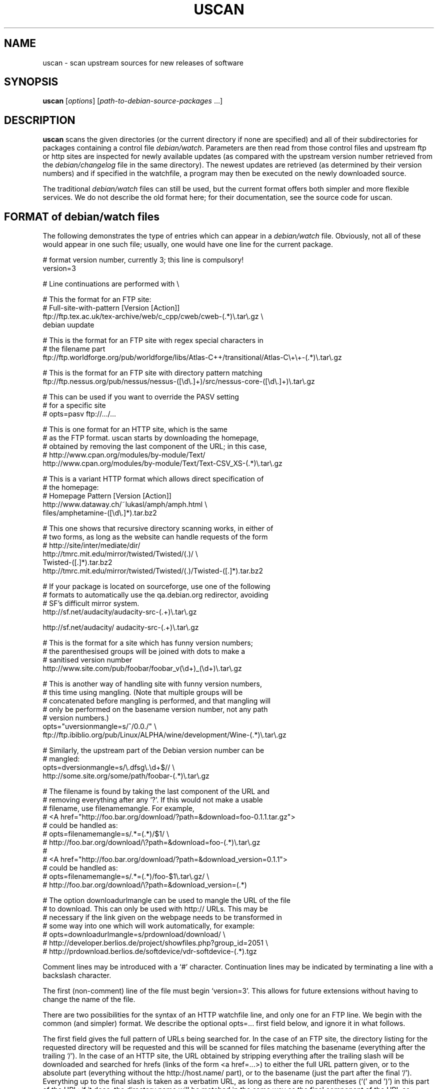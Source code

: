 .TH USCAN 1 "Debian Utilities" "DEBIAN" \" -*- nroff -*-
.SH NAME
uscan \- scan upstream sources for new releases of software
.SH SYNOPSIS
\fBuscan\fR [\fIoptions\fR] [\fIpath-to-debian-source-packages\fR ...]
.SH DESCRIPTION
\fBuscan\fR scans the given directories (or the current directory if
none are specified) and all of their subdirectories for packages
containing a control file \fIdebian/watch\fR.  Parameters are then
read from those control files and upstream ftp or http sites are
inspected for newly available updates (as compared with the upstream
version number retrieved from the \fIdebian/changelog\fR file in the
same directory).  The newest updates are retrieved (as determined by
their version numbers) and if specified in the watchfile, a program
may then be executed on the newly downloaded source.
.PP
The traditional \fIdebian/watch\fR files can still be used, but the
current format offers both simpler and more flexible services.  We do
not describe the old format here; for their documentation, see the
source code for \fRuscan\fR.

.SH FORMAT of debian/watch files

The following demonstrates the type of entries which can appear in a
\fIdebian/watch\fR file.  Obviously, not all of these would appear in
one such file; usually, one would have one line for the current
package.

.PP
.nf
# format version number, currently 3; this line is compulsory!
version=3

# Line continuations are performed with \\

# This the format for an FTP site:
# Full-site-with-pattern  [Version  [Action]]
ftp://ftp.tex.ac.uk/tex-archive/web/c_cpp/cweb/cweb-(.*)\\.tar\\.gz \\
  debian  uupdate

# This is the format for an FTP site with regex special characters in
# the filename part
ftp://ftp.worldforge.org/pub/worldforge/libs/Atlas-C++/transitional/Atlas-C\\+\\+-(.*)\\.tar\\.gz

# This is the format for an FTP site with directory pattern matching
ftp://ftp.nessus.org/pub/nessus/nessus-([\\d\\.]+)/src/nessus-core-([\\d\\.]+)\\.tar\\.gz

# This can be used if you want to override the PASV setting
# for a specific site
# opts=pasv ftp://.../...

# This is one format for an HTTP site, which is the same
# as the FTP format.  uscan starts by downloading the homepage,
# obtained by removing the last component of the URL; in this case,
# http://www.cpan.org/modules/by-module/Text/
http://www.cpan.org/modules/by-module/Text/Text-CSV_XS-(.*)\\.tar\\.gz

# This is a variant HTTP format which allows direct specification of
# the homepage:
# Homepage  Pattern  [Version  [Action]]
http://www.dataway.ch/~lukasl/amph/amph.html \\
  files/amphetamine-([\\d\\.]*).tar.bz2

# This one shows that recursive directory scanning works, in either of
# two forms, as long as the website can handle requests of the form
# http://site/inter/mediate/dir/
http://tmrc.mit.edu/mirror/twisted/Twisted/(\d\.\d)/ \\
  Twisted-([\d\.]*)\.tar\.bz2
http://tmrc.mit.edu/mirror/twisted/Twisted/(\d\.\d)/Twisted-([\d\.]*)\.tar\.bz2

# If your package is located on sourceforge, use one of the following
# formats to automatically use the qa.debian.org redirector, avoiding
# SF's difficult mirror system.
http://sf.net/audacity/audacity-src-(.+)\\.tar\\.gz

http://sf.net/audacity/ audacity-src-(.+)\\.tar\\.gz

# This is the format for a site which has funny version numbers;
# the parenthesised groups will be joined with dots to make a
# sanitised version number
http://www.site.com/pub/foobar/foobar_v(\\d+)_(\\d+)\\.tar\\.gz

# This is another way of handling site with funny version numbers,
# this time using mangling.  (Note that multiple groups will be
# concatenated before mangling is performed, and that mangling will
# only be performed on the basename version number, not any path
# version numbers.)
opts="uversionmangle=s/^/0.0./" \\
  ftp://ftp.ibiblio.org/pub/Linux/ALPHA/wine/development/Wine-(.*)\\.tar\\.gz

# Similarly, the upstream part of the Debian version number can be
# mangled:
opts=dversionmangle=s/\\.dfsg\\.\\d+$// \\
  http://some.site.org/some/path/foobar-(.*)\\.tar\\.gz

# The filename is found by taking the last component of the URL and
# removing everything after any '?'.  If this would not make a usable
# filename, use filenamemangle.  For example,
# <A href="http://foo.bar.org/download/?path=&download=foo-0.1.1.tar.gz">
# could be handled as:
# opts=filenamemangle=s/.*=(.*)/$1/ \\
#     http://foo.bar.org/download/\\?path=&download=foo-(.*)\\.tar\\.gz
# 
# <A href="http://foo.bar.org/download/?path=&download_version=0.1.1">
# could be handled as:
# opts=filenamemangle=s/.*=(.*)/foo-$1\\.tar\\.gz/ \\
#    http://foo.bar.org/download/\\?path=&download_version=(.*)

# The option downloadurlmangle can be used to mangle the URL of the file
# to download.  This can only be used with http:// URLs.  This may be
# necessary if the link given on the webpage needs to be transformed in
# some way into one which will work automatically, for example:
# opts=downloadurlmangle=s/prdownload/download/ \\
#   http://developer.berlios.de/project/showfiles.php?group_id=2051 \\
#   http://prdownload.berlios.de/softdevice/vdr-softdevice-(.*).tgz

.fi
.PP
Comment lines may be introduced with a `#' character.  Continuation
lines may be indicated by terminating a line with a backslash
character.
.PP
The first (non-comment) line of the file must begin `version=3'.  This
allows for future extensions without having to change the name of the
file.
.PP
There are two possibilities for the syntax of an HTTP watchfile line,
and only one for an FTP line.  We begin with the common (and simpler)
format.  We describe the optional opts=... first field below, and
ignore it in what follows.
.PP
The first field gives the full pattern of URLs being searched for.  In
the case of an FTP site, the directory listing for the requested
directory will be requested and this will be scanned for files
matching the basename (everything after the trailing `/').  In the
case of an HTTP site, the URL obtained by stripping everything after
the trailing slash will be downloaded and searched for hrefs (links of
the form <a href=...>) to either the full URL pattern given, or to the
absolute part (everything without the http://host.name/ part), or to
the basename (just the part after the final `/').  Everything up to
the final slash is taken as a verbatim URL, as long as there are no
parentheses (`(' and ')') in this part of the URL: if it does, the
directory name will be matched in the same way as the final component
of the URL as described below.  (Note that regex metacharacters such
as `+' are regarded literally unless they are in a path component
containing parentheses; see the Atlas-C++ example above.  Also, the
parentheses must match within each path component.)
.PP
The pattern (after the final slash) is a Perl regexp (see
\fBperlre\fR(1) for details of these).  You need to make the pattern
so tight that it matches only the upstream software you are interested
in and nothing else.  Also, the pattern will be anchored at the
beginning and at the end, so it must match the full filename.  (Note
that for HTTP URLs, the href may include the absolute path or full
site and path and still be accepted.)  The pattern must contain at
least one Perl group as explained in the next paragraph.
.PP
Having got a list of `files' matching the pattern, their version
numbers are extracted by treating the part matching the Perl regexp
groups, demarcated by `(...)', joining them with `.' as a separator,
and using the result as the version number of the file.  The version
number will then be mangled if required by the uversionmangle option
described below.  Finally, the file versions are then compared to find
the one with the greatest version number, as determined by \fBdpkg
--compare-versions\fR.  Note that if you need Perl groups which are
not to be used in the version number, either use `(?:...)' or use the
uversionmangle option to clean up the mess!
.PP
The current (upstream) version can be specified as the second
parameter in the watchfile line.  If this is \fIdebian\fR or absent,
then the current Debian version (as determined by
\fIdebian/changelog\fR) is used to determine the current upstream
version.  The current upstream version may also be specified by the
command-line option \fB\-\-upstream-version\fR, which specifies the
upstream version number of the currently installed package (i.e., the
Debian version number without epoch and Debian revision).  The
upstream version number will then be mangled using the dversionmangle
option if one is specified, as described below.  If the newest version
available is newer than the current version, then it is downloaded
into the parent directory, unless the \fB\-\-report\fR or
\fR\-\-report-status\fR option has been used.  Once the file has been
downloaded, then a symlink to the file is made from
\fI<package>_<version>.orig.tar.gz\fR if the file has a \fI.tar.gz\fR
or a \fI.tgz\fR suffix and from \fI<package>_<version>.orig.tar.bz2\fR
if the file has a \fI.tar.bz2\fR or a \fI.tbz\fR or \fI.tbz2\fR
suffix.
.PP
Finally, if a third parameter (an action) is given in the watchfile
line, this is taken as the name of a command, and the command
.nf
    \fIcommand \fB\-\-upstream-version\fI version filename\fR
.fi
is executed, using either the original file or the symlink name.  A
common such command would be \fBuupdate\fR(1).  (Note that the calling
syntax was slightly different when using watchfiles without a
`version=...' line; there the command executed was `command filename
version'.)  If the command is \fBuupdate\fR, then the
\fB\-\-no\-symlink\fR option is given to \fBuupdate\fR as a first
option, since any requested symlinking will already be done by
\fBuscan\fR.
.PP
The alternative version of the watchfile syntax for HTTP URLs is as
follows.  The first field is a homepage which should be downloaded and
then searched for hrefs matching the pattern given in the second
field.  (Again, this pattern will be anchored at the beginning and the
end, so it must match the whole href.  If you want to match just the
basename of the href, you can use a pattern like
".*/name-(.*)\\.tar\\.gz" if you know that there is a full URL, or
better still: "(?:.*/)?name-(.*)\\.tar\\.gz" if there may or may not
be.  Note the use of (?:...) to avoid making a backreference.)  If any
of the hrefs in the homepage which match the (anchored) pattern are
relative URLs, they will be taken as being relative to the base URL of
the homepage (i.e., with everything after the trailing slash removed),
or relative to the base URL specified in the homepage itself with a
<base href="..."> tag.  The third and fourth fields are the version
number and action fields as before.
.SH "PER-SITE OPTIONS"
A watchfile line may be prefixed with `opts=\fIoptions\fR', where
\fIoptions\fR is a comma-separated list of options.  The whole
\fIoptions\fR string may be enclosed in double quotes, which is
necessary if \fIoptions\fR contains any spaces.  The recognised
options are as follows:
.TP
\fBactive\fR and \fBpassive\fR (or \fBpasv\fR)
If used on an FTP line, these override the choice of whether to use
PASV mode or not, and force the use of the specified mode for this
site.
.TP
\fBuversionmangle=\fIrules\fR
This is used to mangle the upstream version number as matched by the
ftp://... or http:// rules as follows.  First, the \fIrules\fR string
is split into multiple rules at every `;'.  Then the upstream version
number is mangled by executing the Perl command:
.nf
    $version =~ \fIrule\fR;
.fi
for each rule.  Thus, suitable rules might be `s/^/0./' to prepend
`0.' to the version number and `s/_/./' to change underscores into
periods.  Note that the \fIrules\fR string may not contain commas;
this should not be a problem.
.TP
\fBdversionmangle=\fIrules\fR
This is used to mangle the Debian version number of the currently
installed package in the same way as the \fBuversionmangle\fR option.
Thus, a suitable rule might be `s/\\.dfsg\\.\\d+$//' to remove a
`.dfsg.1' suffix from the Debian version number, or to handle `.pre6'
type version numbers.  Again, the \fIrules\fR string may not contain
commas; this should not be a problem.
.TP
\fBversionmangle=\fIrules\fR
This is a syntactic shorthand for
\fBuversionmangle=\fIrules\fB,dversionmangle=\fIrules\fB, applying the
same rules to both the upstream and Debian version numbers.
.TP
\fBfilenamemangle=\fIrules\fR
This is used to mangle the filename with which the downloaded file
will be saved, and is parsed in the same way as the
\fBuversionmangle\fR option.  Examples of its use are given in the
examples section above.
.TP
\fBdownloadurlmangle=\fIrules\fR
This is used to mangle the URL to be used for the download.  The URL
is first computed based on the homepage downloaded and the pattern
matched, then the version number is determined from this URL.
Finally, any rules given by this option are applied before the actual
download attempt is made. An example of its use is given in the
examples section above.
.SH "Directory name checking"
Similarly to several other scripts in the \fBdevscripts\fR package,
\fBuscan\fR explores the requested directory trees looking for
\fIdebian/changelog\fR and \fIdebian/watch\fR files.  As a safeguard
against stray files causing potential problems, and in order to
promote efficiency, it will examine the name of the parent directory
once it finds the \fIdebian/changelog\fR file, and check that the
directory name corresponds to the package name.  It will only attempt
to download newer versions of the package and then perform any
requested action if the directory name matches the package name.
Precisely how it does this is controlled by two configuration file
variables DEVSCRIPTS_CHECK_DIRNAME_LEVEL and
DEVSCRIPTS_CHECK_DIRNAME_REGEX, and their corresponding command-line
options \fB\-\-check-dirname-level\fR and
\fB\-\-check-dirname-regex\fR.
.PP
DEVSCRIPTS_CHECK_DIRNAME_LEVEL can take the following values:
.TP
.B 0
Never check the directory name.
.TP
.B 1
Only check the directory name if we have had to change directory in
our search for \fIdebian/changelog\fR, that is, the directory
containing \fIdebian/changelog\fR is not the directory from which
\fBuscan\fR was invoked.  This is the default behaviour.
.TP
.B 2
Always check the directory name.
.PP
The directory name is checked by testing whether the current directory
name (as determined by \fBpwd\fR(1)) matches the regex given by the
configuration file option DEVSCRIPTS_CHECK_DIRNAME_REGEX or by the
command line option \fB\-\-check-dirname-regex\fR \fIregex\fR.  Here
\fIregex\fR is a Perl regex (see \fBperlre\fR(3perl)), which will be
anchored at the beginning and the end.  If \fIregex\fR contains a '/',
then it must match the full directory path.  If not, then it must
match the full directory name.  If \fIregex\fR contains the string
\'PACKAGE', this will be replaced by the source package name, as
determined from the changelog.  The default value for the regex is:
\'PACKAGE(-.*)?', thus matching directory names such as PACKAGE and
PACKAGE-version.
.SH EXAMPLE
This script will perform a fully automatic upstream update.

.nf
#!/bin/sh -e
# called with '--upstream-version' <version> <file>
uupdate "$@"
package=`dpkg-parsechangelog | sed -n 's/^Source: //p'`
cd ../$package-$2
debuild
.fi

Note that we don't call \fBdupload\fR or \fBdput\fR automatically, as
the maintainer should perform sanity checks on the software before
uploading it to Debian.
.SH OPTIONS
.TP
.B \-\-report, \-\-no\-download
Only report about available newer versions but do not download anything.
.TP
.B \-\-report\-status
Report on the status of all packages, even those which are up-to-date,
but do not download anything.
.TP
.B \-\-download
Report and download.  (This is the default behaviour.)
.TP
.B \-\-force-download
Download upstream even if up to date (will not overwrite local files, however)
.TP
.B \-\-pasv
Force PASV mode for FTP connections.
.TP
.B \-\-no\-pasv
Do not use PASV mode for FTP connections.
.TP
\fB\-\-timeout\fR \fIN\fR
Set timeout to N seconds (default 20 seconds).
.TP
.B \-\-symlink
Make orig.tar.gz symlinks to any downloaded files if their extensions
are \fI.tar.gz\fR or \fI.tgz\fR, and similarly for to orig.tar.bz2 for
the suffixes \fI.tar.gz\fR, \fI.tbz\fR and \fI.tbz2\fR.  (This is the
default behaviour.)
.TP
.B \-\-rename
Instead of symlinking, rename the downloaded files to their Debian
orig.tar.gz names if their extensions are \fI.tar.gz\fR or \fI.tgz\fR,
and similarly for tar.bz2 files.
.TP
.B \-\-no\-symlink
Don't make these symlinks and don't rename the files.
.TP
.B \-\-dehs
Use an XML format for output, as required by the DEHS system.
.TP
.B \-\-no-dehs
Use the traditional uscan output format.  (This is the default behaviour.)
.TP
\fB\-\-package\fR \fIpackage\fR
Specify the name of the package to check for rather than examining
\fIdebian/changelog\fR; this requires the \fB\-\-upstream-version\fR
and \fB\-\-watchfile\fR options as well.  Furthermore, no directory
scanning will be done and nothing will be downloaded.  This option is
probably most useful in conjunction with the DEHS system (and
\fB\-\-dehs\fR).
.TP
\fB\-\-upstream-version\fR \fIupstream-version\fR
Specify the current upstream version rather than examine the watchfile
or changelog to determine it.  This is ignored if a directory scan is
being performed and more than one watchfile is found.
.TP
\fB\-\-watchfile\fR \fIwatchfile\fR
Specify the watchfile rather than perform a directory scan to
determine it.  If this option is used without \fB\-\-package\fR, then
\fBuscan\fR must be called from within the Debian package source tree
(so that \fIdebian/changelog\fR can be found simply by stepping up
through the tree).
.TP
.B \-\-verbose
Give verbose output.
.TP
.B \-\-no\-verbose
Don't give verbose output.  (This is the default behaviour.)
.TP
.B \-\-debug
Dump the downloaded web pages to stdout for debugging your watch file.
.TP
\fB\-\-check-dirname-level\fR \fIN\fR
See the above section "Directory name checking" for an explanation of
this option.
.TP
\fB\-\-check-dirname-regex\fR \fIregex\fR
See the above section "Directory name checking" for an explanation of
this option.
.TP
\fB\-\-no-conf\fR, \fB\-\-noconf\fR
Do not read any configuration files.  This can only be used as the
first option given on the command-line.
.TP
.B \-\-help
Give brief usage information.
.TP
.B \-\-version
Display version information.
.SH "CONFIGURATION VARIABLES"
The two configuration files \fI/etc/devscripts.conf\fR and
\fI~/.devscripts\fR are sourced by a shell in that order to set
configuration variables.  These may be overridden by command line
options.  Environment variable settings are ignored for this purpose.
If the first command line option given is \fB\-\-noconf\fR, then these
files will not be read.  The currently recognised variables are:
.TP
.B USCAN_DOWNLOAD
If this is set to \fIno\fR, then newer upstream files will not be
downloaded; this is equivalent to the \fB\-\-report\fR or
\fB\-\-no\-download\fR options.
.TP
.B USCAN_PASV
If this is set to \fIyes\fR or \fIno\fR, this will force FTP
connections to use PASV mode or not to, respectively.  If this is set
to \fIdefault\fR, then Net::FTP(3) make the choice (primarily based on
the FTP_PASSIVE environment variable).
.TP
.B USCAN_SYMLINK
If this is set to \fIno\fR, then a pkg_version.orig.tar.{gz|bz2}
symlink will not be made (equivalent to the \fB\-\-no\-symlink\fR
option).  If it is set to \fIyes\fR or \fIsymlink\fR, then the
symlinks will be made.  If it is set to \fIrename\fR, then the files
are renamed (equivalent to the \fB\-\-rename\fR option).
.TP
.B USCAN_DEHS_OUTPUT
If this is set to \fIyes\fR, then DEHS-style output will be used.
This is equivalent to the \fB\-\-dehs\fR option.
.TP
.B USCAN_VERBOSE
If this is set to \fIyes\fR, then verbose output will be given.  This
is equivalent to the \fB\-\-verbose\fR option.
.SH "EXIT STATUS"
The exit status gives some indication of whether a newer version was
found or not; one is advised to read the output to determine exactly
what happened and whether there were any warnings to be noted.
.TP
0
Either \fB\-\-help\fR or \fB\-\-version\fR was used, or for some
watchfile which was examined, a newer upstream version was located.
.TP
1
No newer upstream versions were located for any of the watchfiles
examined.
.SH "HISTORY AND UPGRADING"
This section briefly describes the backwards-incompatible watchfile
features which have been added in each watchfile version, and the
first version of the \fBdevscripts\fR package which understood them.
.TP
.I Pre-version 2
The watchfile syntax was significantly different in those days.  Don't
use it.  If you are upgrading from a pre-version 2 watchfile, you are
advised to read this manpage and to start from scratch.
.TP
.I Version 2
devscripts version 2.6.90: The first incarnation of the current style
of watchfiles.
.TP
.I Version 3
devscripts version 2.8.12: Introduced the following: correct handling
of regex special characters in the path part, directory/path pattern
matching, version number in several parts, version number mangling.
Later versions have also introduced URL mangling.

If you are upgrading from version 2, the key incompatibility is if you
have multiple groups in the pattern part; whereas only the first one
would be used in version 2, they will all be used in version 3.  To
avoid this behaviour, change the non-version-number groups to be
(?:...) instead of a plain (...) group.
.SH "SEE ALSO"
.BR dpkg (1),
.BR perlre (1),
.BR uupdate (1)
and
.BR devscripts.conf (5).
.SH AUTHOR
The original version of \fBuscan\fR was written by Christoph Lameter
<clameter@debian.org>.  Significant improvements, changes and bugfixes
were made by Julian Gilbey <jdg@debian.org>.  HTTP support was added
by Piotr Roszatycki <dexter@debian.org>.  The program was rewritten
in Perl by Julian Gilbey.
